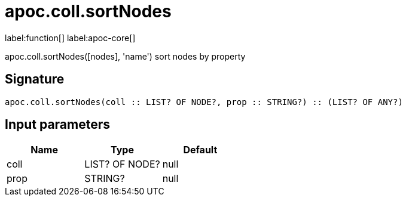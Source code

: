 ////
This file is generated by DocsTest, so don't change it!
////

= apoc.coll.sortNodes
:description: This section contains reference documentation for the apoc.coll.sortNodes function.

label:function[] label:apoc-core[]

[.emphasis]
apoc.coll.sortNodes([nodes], 'name') sort nodes by property

== Signature

[source]
----
apoc.coll.sortNodes(coll :: LIST? OF NODE?, prop :: STRING?) :: (LIST? OF ANY?)
----

== Input parameters
[.procedures, opts=header]
|===
| Name | Type | Default 
|coll|LIST? OF NODE?|null
|prop|STRING?|null
|===

